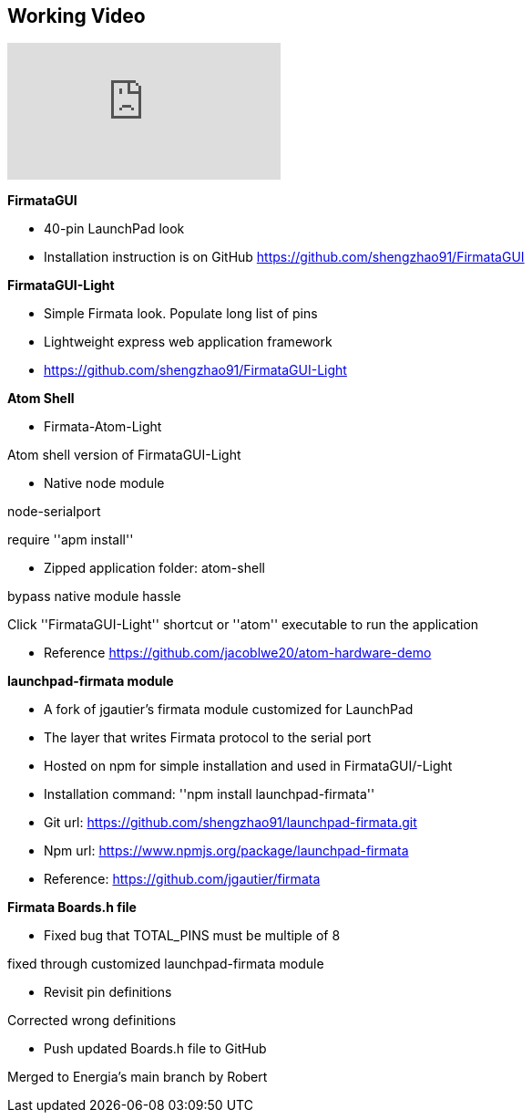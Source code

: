 == Working Video ==

video::CD-K1-LrVeQ[youtube]

*FirmataGUI*

* 40-pin LaunchPad look

* Installation instruction is on GitHub  https://github.com/shengzhao91/FirmataGUI

*FirmataGUI-Light*

* Simple Firmata look. Populate long list of pins

* Lightweight express web application framework

* https://github.com/shengzhao91/FirmataGUI-Light

*Atom Shell*

* Firmata-Atom-Light

Atom shell version of FirmataGUI-Light

* Native node module

node-serialport

require ''apm install''

* Zipped application folder: atom-shell

bypass native module hassle

Click ''FirmataGUI-Light'' shortcut or ''atom'' executable to run the application

* Reference https://github.com/jacoblwe20/atom-hardware-demo

*launchpad-firmata module*

* A fork of jgautier's firmata module customized for LaunchPad

* The layer that writes Firmata protocol to the serial port

* Hosted on npm for simple installation and used in FirmataGUI/-Light

* Installation command: ''npm install launchpad-firmata''

* Git url: https://github.com/shengzhao91/launchpad-firmata.git

* Npm url: https://www.npmjs.org/package/launchpad-firmata

* Reference: https://github.com/jgautier/firmata

*Firmata Boards.h file*

* Fixed bug that TOTAL_PINS must be multiple of 8

fixed through customized launchpad-firmata module

* Revisit pin definitions

Corrected wrong definitions

* Push updated Boards.h file to GitHub

Merged to Energia's main branch by Robert

 
